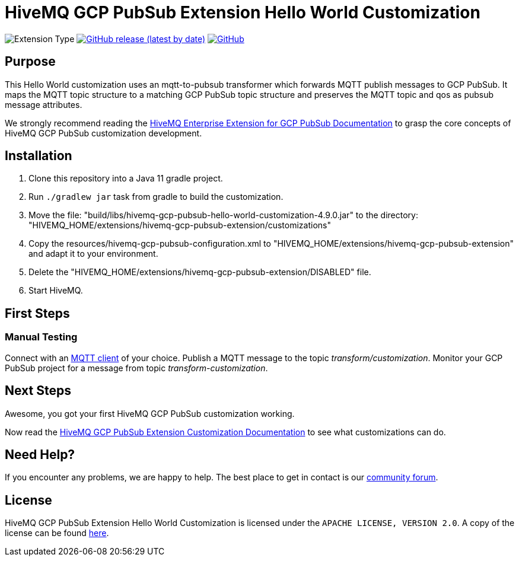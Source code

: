 :hivemq-link: https://www.hivemq.com
:hivemq-gcp-pubsub-docs: {hivemq-link}/docs/gcp-pubsub/latest/enterprise-extension-for-gcp-pubsub/gcp-pubsub.html
:hivemq-gcp-pubsub-customization-docs: {hivemq-link}/docs/gcp-pubsub/latest/enterprise-extension-for-gcp-pubsub/gcp-pubsub-customization.html
:hivemq-blog-tools: {hivemq-link}/mqtt-toolbox/
:hivemq-support: https://community.hivemq.com/c/hivemq-extension-sdk/gcp-pubsub-customization/14

= HiveMQ GCP PubSub Extension Hello World Customization

image:https://img.shields.io/badge/Customization_Type-Demonstration-orange?style=for-the-badge[Extension Type]
image:https://img.shields.io/github/v/release/hivemq/hivemq-gcp-pubsub-hello-world-customization?style=for-the-badge[GitHub release (latest by date),link=https://github.com/hivemq/hivemq-gcp-pubsub-hello-world-customization/releases/latest]
image:https://img.shields.io/github/license/hivemq/hivemq-gcp-pubsub-hello-world-customization?style=for-the-badge&color=brightgreen[GitHub,link=LICENSE]

== Purpose

This Hello World customization uses an mqtt-to-pubsub transformer which forwards MQTT publish messages to GCP PubSub.
It maps the MQTT topic structure to a matching GCP PubSub topic structure and preserves the MQTT topic and qos as pubsub message attributes.

We strongly recommend reading the {hivemq-gcp-pubsub-docs}[HiveMQ Enterprise Extension for GCP PubSub Documentation]
to grasp the core concepts of HiveMQ GCP PubSub customization development.

== Installation

. Clone this repository into a Java 11 gradle project.
. Run `./gradlew jar` task from gradle to build the customization.
. Move the file: "build/libs/hivemq-gcp-pubsub-hello-world-customization-4.9.0.jar" to the directory: "HIVEMQ_HOME/extensions/hivemq-gcp-pubsub-extension/customizations"
. Copy the resources/hivemq-gcp-pubsub-configuration.xml to "HIVEMQ_HOME/extensions/hivemq-gcp-pubsub-extension" and adapt it to your environment.
. Delete the "HIVEMQ_HOME/extensions/hivemq-gcp-pubsub-extension/DISABLED" file.
. Start HiveMQ.

== First Steps

=== Manual Testing

Connect with an {hivemq-blog-tools}[MQTT client] of your choice.
Publish a MQTT message to the topic _transform/customization_.
Monitor your GCP PubSub project for a message from topic _transform-customization_.

== Next Steps

Awesome, you got your first HiveMQ GCP PubSub customization working.

Now read the {hivemq-gcp-pubsub-customization-docs}[HiveMQ GCP PubSub Extension Customization Documentation] to see what customizations can do.

== Need Help?

If you encounter any problems, we are happy to help.
The best place to get in contact is our {hivemq-support}[community forum].

== License

HiveMQ GCP PubSub Extension Hello World Customization is licensed under the `APACHE LICENSE, VERSION 2.0`.
A copy of the license can be found link:LICENSE[here].
